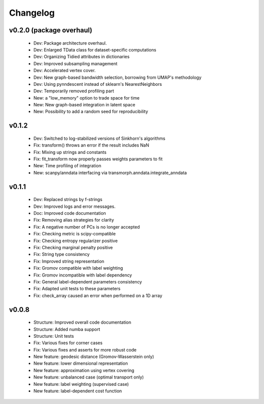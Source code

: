 =========
Changelog
=========

v0.2.0 (package overhaul)
-------------------------

    + Dev: Package architecture overhaul.
    + Dev: Enlarged TData class for dataset-specific computations
    + Dev: Organizing Tidied attributes in dictionaries
    + Dev: Improved subsampling management
    + Dev: Accelerated vertex cover.
    + Dev: New graph-based bandwidth selection, borrowing from UMAP's methodology
    + Dev: Using pynndescent instead of sklearn's NearestNeighbors
    + Dev: Temporarily removed profiling part
    + New: a "low_memory" option to trade space for time
    + New: New graph-based integration in latent space
    + New: Possibility to add a random seed for reproducibility

v0.1.2
------

    + Dev: Switched to log-stabilized versions of Sinkhorn's algorithms
    + Fix: transform() throws an error if the result includes NaN
    + Fix: Mixing up strings and constants
    + Fix: fit_transform now properly passes weights parameters to fit
    + New: Time profiling of integration
    + New: scanpy/anndata interfacing via transmorph.anndata.integrate_anndata

v0.1.1
------

    + Dev: Replaced strings by f-strings
    + Dev: Improved logs and error messages.
    + Doc: Improved code documentation
    + Fix: Removing alias strategies for clarity
    + Fix: A negative number of PCs is no longer accepted
    + Fix: Checking metric is scipy-compatible
    + Fix: Checking entropy regularizer positive
    + Fix: Checking marginal penalty positive
    + Fix: String type consistency
    + Fix: Improved string representation
    + Fix: Gromov compatible with label weighting
    + Fix: Gromov incompatible with label dependency
    + Fix: General label-dependent parameters consistency
    + Fix: Adapted unit tests to these parameters
    + Fix: check_array caused an error when performed on a 1D array

v0.0.8
------

   * Structure: Improved overall code documentation
   * Structure: Added numba support
   * Structure: Unit tests
   * Fix: Various fixes for corner cases
   * Fix: Various fixes and asserts for more robust code
   * New feature: geodesic distance (Gromov-Wasserstein only)
   * New feature: lower dimensional representation
   * New feature: approximation using vertex covering
   * New feature: unbalanced case (optimal transport only)
   * New feature: label weighting (supervised case)
   * New feature: label-dependent cost function
